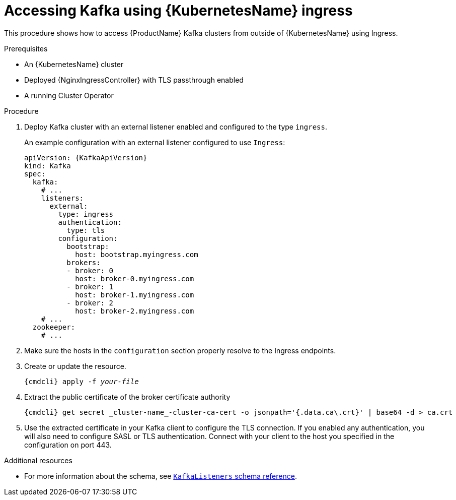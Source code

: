 // Module included in the following assemblies:
//
// assembly-configuring-kafka-listeners.adoc

[id='proc-accessing-kafka-using-ingress-{context}']
= Accessing Kafka using {KubernetesName} ingress

This procedure shows how to access {ProductName} Kafka clusters from outside of {KubernetesName} using Ingress.

.Prerequisites

* An {KubernetesName} cluster
* Deployed {NginxIngressController} with TLS passthrough enabled
* A running Cluster Operator

.Procedure

. Deploy Kafka cluster with an external listener enabled and configured to the type `ingress`.
+
An example configuration with an external listener configured to use `Ingress`:
+
[source,yaml,subs=attributes+]
----
apiVersion: {KafkaApiVersion}
kind: Kafka
spec:
  kafka:
    # ...
    listeners:
      external:
        type: ingress
        authentication:
          type: tls
        configuration:
          bootstrap:
            host: bootstrap.myingress.com
          brokers:
          - broker: 0
            host: broker-0.myingress.com
          - broker: 1
            host: broker-1.myingress.com
          - broker: 2
            host: broker-2.myingress.com
    # ...
  zookeeper:
    # ...
----

. Make sure the hosts in the `configuration` section properly resolve to the Ingress endpoints.

. Create or update the resource.
+
[source,shell,subs="+quotes,attributes+"]
{cmdcli} apply -f _your-file_

. Extract the public certificate of the broker certificate authority
+
[source,shell]
{cmdcli} get secret _cluster-name_-cluster-ca-cert -o jsonpath='{.data.ca\.crt}' | base64 -d > ca.crt
+
. Use the extracted certificate in your Kafka client to configure the TLS connection.
If you enabled any authentication, you will also need to configure SASL or TLS authentication.
Connect with your client to the host you specified in the configuration on port 443.

.Additional resources
* For more information about the schema, see xref:type-KafkaListeners-reference[`KafkaListeners` schema reference].

